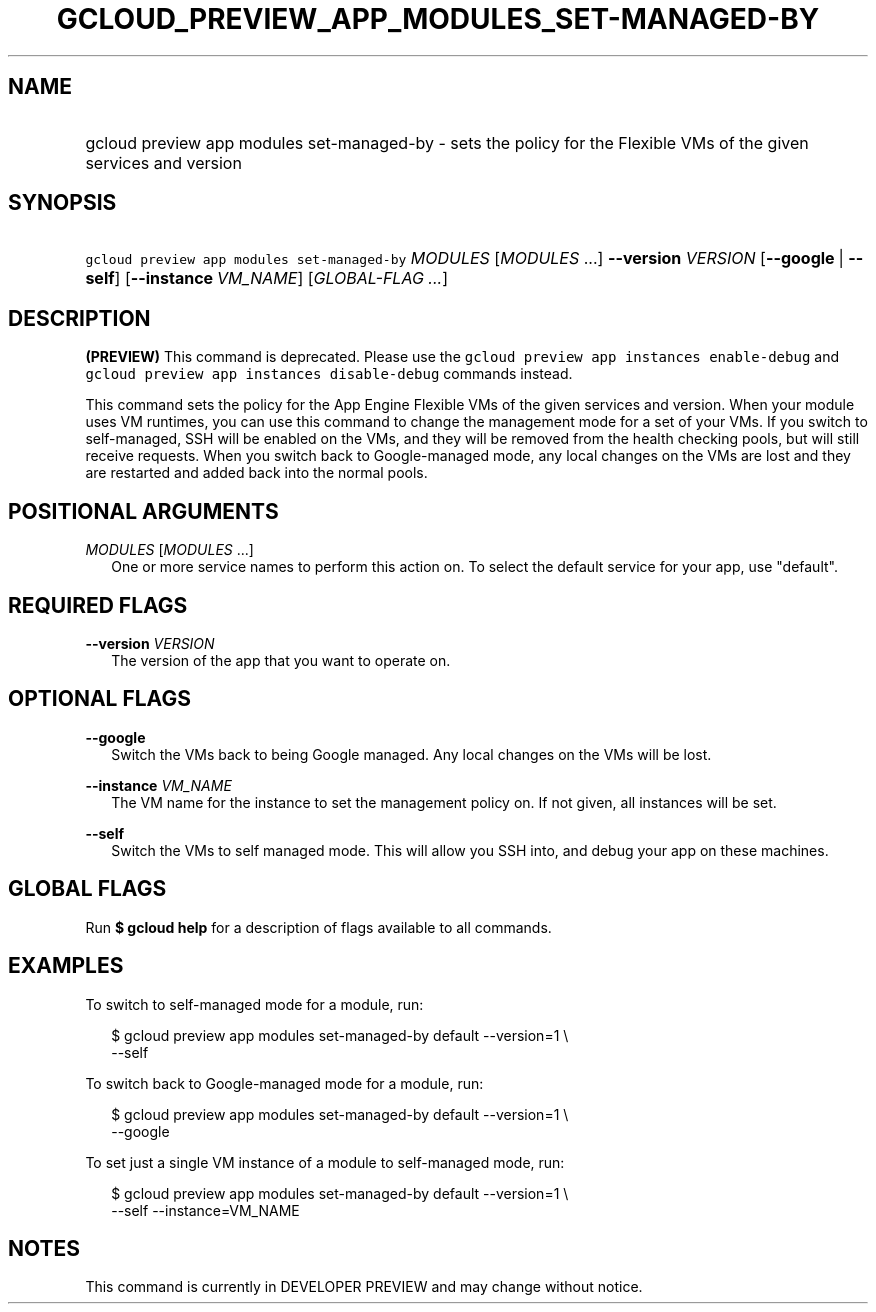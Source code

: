 
.TH "GCLOUD_PREVIEW_APP_MODULES_SET\-MANAGED\-BY" 1



.SH "NAME"
.HP
gcloud preview app modules set\-managed\-by \- sets the policy for the Flexible VMs of the given services and version



.SH "SYNOPSIS"
.HP
\f5gcloud preview app modules set\-managed\-by\fR \fIMODULES\fR [\fIMODULES\fR\ ...] \fB\-\-version\fR \fIVERSION\fR [\fB\-\-google\fR\ |\ \fB\-\-self\fR] [\fB\-\-instance\fR\ \fIVM_NAME\fR] [\fIGLOBAL\-FLAG\ ...\fR]


.SH "DESCRIPTION"

\fB(PREVIEW)\fR This command is deprecated. Please use the \f5gcloud preview app
instances enable\-debug\fR and \f5gcloud preview app instances disable\-debug\fR
commands instead.

This command sets the policy for the App Engine Flexible VMs of the given
services and version. When your module uses VM runtimes, you can use this
command to change the management mode for a set of your VMs. If you switch to
self\-managed, SSH will be enabled on the VMs, and they will be removed from the
health checking pools, but will still receive requests. When you switch back to
Google\-managed mode, any local changes on the VMs are lost and they are
restarted and added back into the normal pools.



.SH "POSITIONAL ARGUMENTS"

\fIMODULES\fR [\fIMODULES\fR ...]
.RS 2m
One or more service names to perform this action on. To select the default
service for your app, use "default".


.RE

.SH "REQUIRED FLAGS"

\fB\-\-version\fR \fIVERSION\fR
.RS 2m
The version of the app that you want to operate on.


.RE

.SH "OPTIONAL FLAGS"

\fB\-\-google\fR
.RS 2m
Switch the VMs back to being Google managed. Any local changes on the VMs will
be lost.

.RE
\fB\-\-instance\fR \fIVM_NAME\fR
.RS 2m
The VM name for the instance to set the management policy on. If not given, all
instances will be set.

.RE
\fB\-\-self\fR
.RS 2m
Switch the VMs to self managed mode. This will allow you SSH into, and debug
your app on these machines.


.RE

.SH "GLOBAL FLAGS"

Run \fB$ gcloud help\fR for a description of flags available to all commands.



.SH "EXAMPLES"

To switch to self\-managed mode for a module, run:

.RS 2m
$ gcloud preview app modules set\-managed\-by default \-\-version=1 \e
    \-\-self
.RE

To switch back to Google\-managed mode for a module, run:

.RS 2m
$ gcloud preview app modules set\-managed\-by default \-\-version=1 \e
    \-\-google
.RE

To set just a single VM instance of a module to self\-managed mode, run:

.RS 2m
$ gcloud preview app modules set\-managed\-by default \-\-version=1 \e
    \-\-self \-\-instance=VM_NAME
.RE



.SH "NOTES"

This command is currently in DEVELOPER PREVIEW and may change without notice.

